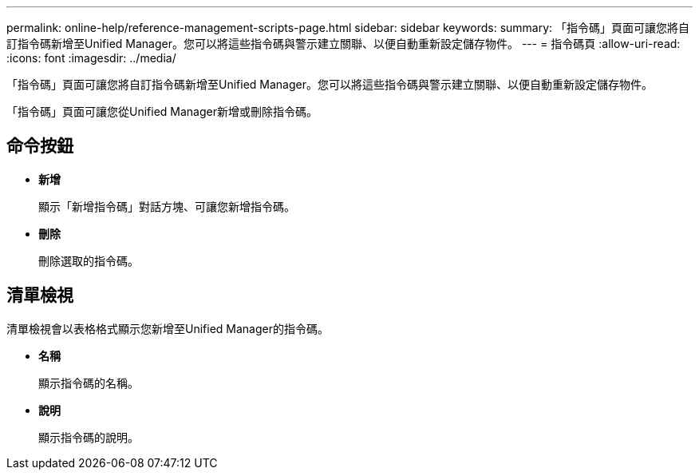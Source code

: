 ---
permalink: online-help/reference-management-scripts-page.html 
sidebar: sidebar 
keywords:  
summary: 「指令碼」頁面可讓您將自訂指令碼新增至Unified Manager。您可以將這些指令碼與警示建立關聯、以便自動重新設定儲存物件。 
---
= 指令碼頁
:allow-uri-read: 
:icons: font
:imagesdir: ../media/


[role="lead"]
「指令碼」頁面可讓您將自訂指令碼新增至Unified Manager。您可以將這些指令碼與警示建立關聯、以便自動重新設定儲存物件。

「指令碼」頁面可讓您從Unified Manager新增或刪除指令碼。



== 命令按鈕

* *新增*
+
顯示「新增指令碼」對話方塊、可讓您新增指令碼。

* *刪除*
+
刪除選取的指令碼。





== 清單檢視

清單檢視會以表格格式顯示您新增至Unified Manager的指令碼。

* *名稱*
+
顯示指令碼的名稱。

* *說明*
+
顯示指令碼的說明。


